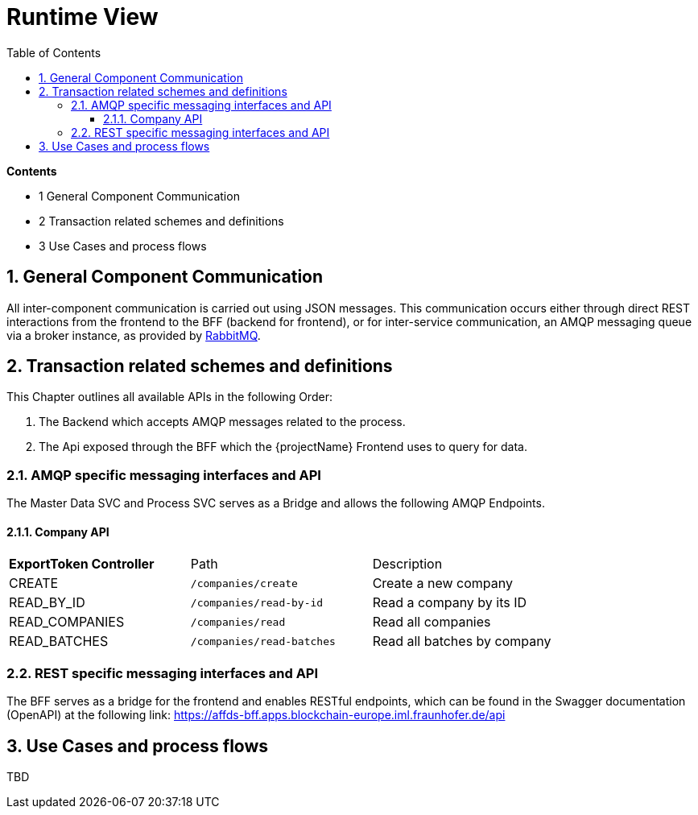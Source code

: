 [[chapter-runtime-view]]
:docinfo: shared
:toc: left
:toclevels: 3
:sectnums:
:copyright: Apache License 2.0

= Runtime View

*Contents*

- 1 General Component Communication
- 2 Transaction related schemes and definitions
- 3 Use Cases and process flows

== General Component Communication

All inter-component communication is carried out using JSON messages.
This communication occurs either through direct REST interactions from the frontend to the BFF (backend for frontend), or for inter-service communication, an AMQP messaging queue via a broker instance, as provided by https://www.rabbitmq.com/[RabbitMQ].

== Transaction related schemes and definitions

This Chapter outlines all available APIs in the following Order:

1. The Backend which accepts AMQP messages related to the process.
2. The Api exposed through the BFF which the {projectName} Frontend uses to query for data.

=== AMQP specific messaging interfaces and API

The Master Data SVC and Process SVC serves as a Bridge and allows the following AMQP Endpoints.

==== Company API
|===
| *ExportToken Controller* | Path | Description
| CREATE | `/companies/create` | Create a new company
| READ_BY_ID | `/companies/read-by-id` | Read a company by its ID
| READ_COMPANIES | `/companies/read` | Read all companies
| READ_BATCHES  | `/companies/read-batches` | Read all batches by company
|===

=== REST specific messaging interfaces and API

The BFF serves as a bridge for the frontend and enables RESTful endpoints, which can be found in the Swagger documentation (OpenAPI) at the following link:
https://affds-bff.apps.blockchain-europe.iml.fraunhofer.de/api


== Use Cases and process flows

TBD

